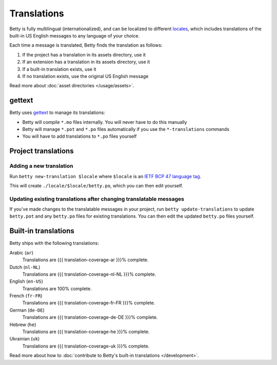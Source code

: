 Translations
============

Betty is fully multilingual (internationalized), and can be localized to different
`locales <https://en.wikipedia.org/wiki/Locale_(computer_software)>`_, which includes
translations of the built-in US English messages to any language of your choice.

Each time a message is translated, Betty finds the translation as follows:

#. If the project has a translation in its assets directory, use it
#. If an extension has a translation in its assets directory, use it
#. If a built-in translation exists, use it
#. If no translation exists, use the original US English message

Read more about :doc:`asset directories </usage/assets>`.

gettext
-------

Betty uses `gettext <https://www.gnu.org/software/gettext/>`_ to manage its translations:

- Betty will compile ``*.mo`` files internally. You will never have to do this manually
- Betty will manage ``*.pot`` and ``*.po`` files automatically if you use the ``*-translations`` commands
- You will have to add translations to ``*.po`` files yourself

Project translations
--------------------

Adding a new translation
^^^^^^^^^^^^^^^^^^^^^^^^

Run ``betty new-translation $locale`` where ``$locale`` is an
`IETF BCP 47 language tag <https://tools.ietf.org/html/bcp47>`_.

This will create ``./locale/$locale/betty.po``, which you can then edit yourself.

Updating existing translations after changing translatable messages
^^^^^^^^^^^^^^^^^^^^^^^^^^^^^^^^^^^^^^^^^^^^^^^^^^^^^^^^^^^^^^^^^^^

If you've made changes to the translatable messages in your project, run
``betty update-translations`` to update ``betty.pot`` and any ``betty.po``
files for existing translations. You can then edit the updated ``betty.po``
files yourself.

Built-in translations
---------------------

Betty ships with the following translations:

Arabic (``ar``)
    Translations are {{{ translation-coverage-ar }}}% complete.
Dutch (``nl-NL``)
    Translations are {{{ translation-coverage-nl-NL }}}% complete.
English (``en-US``)
    Translations are 100% complete.
French (``fr-FR``)
    Translations are {{{ translation-coverage-fr-FR }}}% complete.
German (``de-DE``)
    Translations are {{{ translation-coverage-de-DE }}}% complete.
Hebrew (``he``)
    Translations are {{{ translation-coverage-he }}}% complete.
Ukrainian (``uk``)
    Translations are {{{ translation-coverage-uk }}}% complete.

Read more about how to :doc:`contribute to Betty's built-in translations </development>`.
